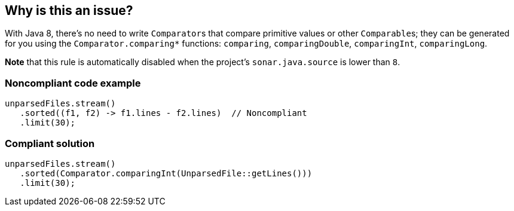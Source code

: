 == Why is this an issue?

With Java 8, there's no need to write ``++Comparator++``s that compare primitive values or other ``++Comparable++``s; they can be generated for you using the ``++Comparator.comparing*++`` functions: ``++comparing++``, ``++comparingDouble++``, ``++comparingInt++``, ``++comparingLong++``.


*Note* that this rule is automatically disabled when the project's ``++sonar.java.source++`` is lower than ``++8++``.


=== Noncompliant code example

[source,java]
----
unparsedFiles.stream()
   .sorted((f1, f2) -> f1.lines - f2.lines)  // Noncompliant
   .limit(30);
----


=== Compliant solution

[source,java]
----
unparsedFiles.stream()
   .sorted(Comparator.comparingInt(UnparsedFile::getLines()))
   .limit(30);
----

ifdef::env-github,rspecator-view[]

'''
== Implementation Specification
(visible only on this page)

=== Message

Use "Comparator.comparingXXX" instead.


=== Highlighting

Custom comparator


endif::env-github,rspecator-view[]
